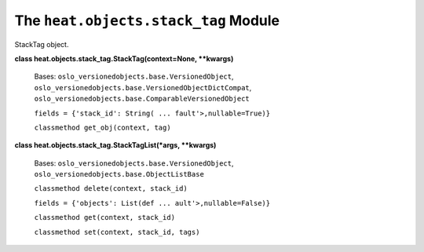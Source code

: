 
The ``heat.objects.stack_tag`` Module
=====================================

StackTag object.

**class heat.objects.stack_tag.StackTag(context=None, **kwargs)**

   Bases: ``oslo_versionedobjects.base.VersionedObject``,
   ``oslo_versionedobjects.base.VersionedObjectDictCompat``,
   ``oslo_versionedobjects.base.ComparableVersionedObject``

   ``fields = {'stack_id': String( ... fault'>,nullable=True)}``

   ``classmethod get_obj(context, tag)``

**class heat.objects.stack_tag.StackTagList(*args, **kwargs)**

   Bases: ``oslo_versionedobjects.base.VersionedObject``,
   ``oslo_versionedobjects.base.ObjectListBase``

   ``classmethod delete(context, stack_id)``

   ``fields = {'objects': List(def ... ault'>,nullable=False)}``

   ``classmethod get(context, stack_id)``

   ``classmethod set(context, stack_id, tags)``
